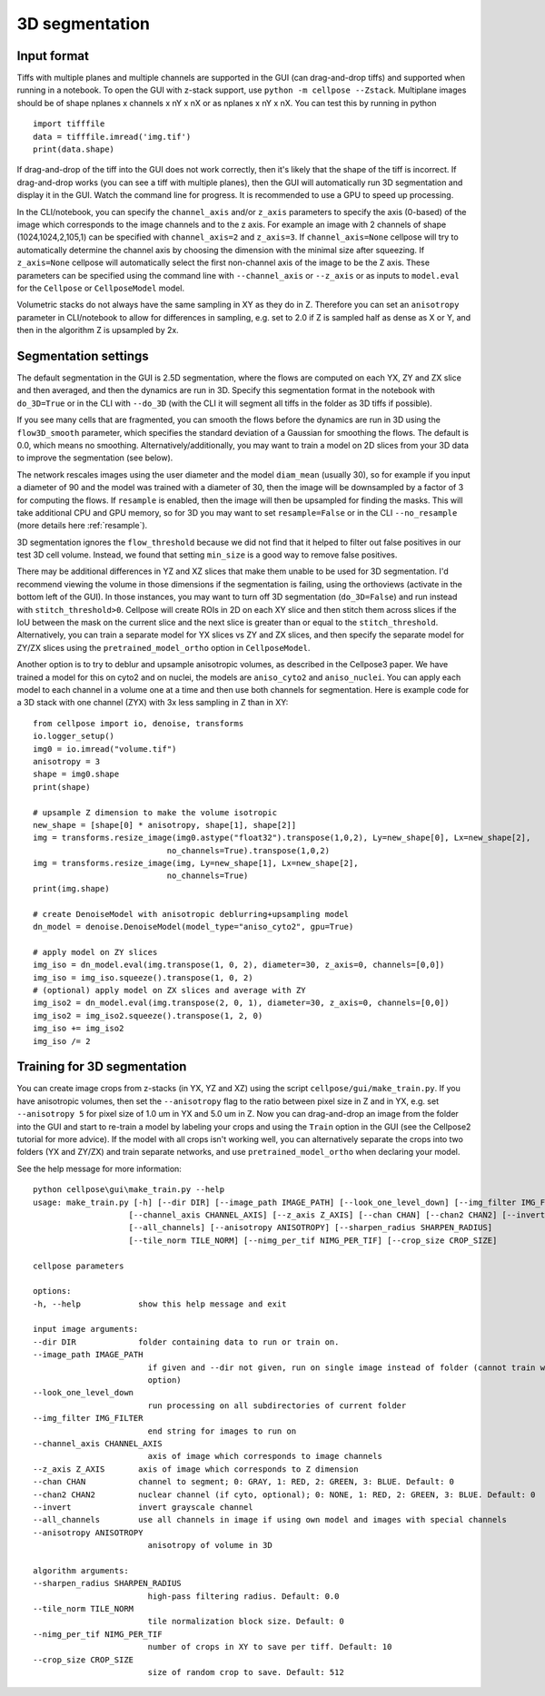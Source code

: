 .. _do3d:

3D segmentation
------------------------------------

Input format
~~~~~~~~~~~~~~~~~~~~~~~~~~~~~~~~~~

Tiffs with multiple planes and multiple channels are supported in the GUI (can 
drag-and-drop tiffs) and supported when running in a notebook.
To open the GUI with z-stack support, use ``python -m cellpose --Zstack``. 
Multiplane images should be of shape nplanes x channels x nY x nX or as 
nplanes x nY x nX. You can test this by running in python 

::

    import tifffile
    data = tifffile.imread('img.tif')
    print(data.shape)

If drag-and-drop of the tiff into 
the GUI does not work correctly, then it's likely that the shape of the tiff is 
incorrect. If drag-and-drop works (you can see a tiff with multiple planes), 
then the GUI will automatically run 3D segmentation and display it in the GUI. Watch 
the command line for progress. It is recommended to use a GPU to speed up processing.

In the CLI/notebook, you can specify the ``channel_axis`` and/or ``z_axis``
parameters to specify the axis (0-based) of the image which corresponds to the image channels and to the z axis. 
For example an image with 2 channels of shape (1024,1024,2,105,1) can be 
specified with ``channel_axis=2`` and ``z_axis=3``. If ``channel_axis=None`` 
cellpose will try to automatically determine the channel axis by choosing 
the dimension with the minimal size after squeezing. If ``z_axis=None`` 
cellpose will automatically select the first non-channel axis of the image 
to be the Z axis. These parameters can be specified using the command line 
with ``--channel_axis`` or ``--z_axis`` or as inputs to ``model.eval`` for 
the ``Cellpose`` or ``CellposeModel`` model.

Volumetric stacks do not always have the same sampling in XY as they do in Z. 
Therefore you can set an ``anisotropy`` parameter in CLI/notebook to allow for differences in 
sampling, e.g. set to 2.0 if Z is sampled half as dense as X or Y, and then in the algorithm 
Z is upsampled by 2x.

Segmentation settings
~~~~~~~~~~~~~~~~~~~~~~~~~~~~~~~~~~

The default segmentation in the GUI is 2.5D segmentation, where the flows are computed 
on each YX, ZY and ZX slice and then averaged, and then the dynamics are run in 3D.
Specify this segmentation format in the notebook with ``do_3D=True`` or in the CLI with ``--do_3D``
(with the CLI it will segment all tiffs in the folder as 3D tiffs if possible).

If you see many cells that are fragmented, you can smooth the flows before the dynamics 
are run in 3D using the ``flow3D_smooth`` parameter, which specifies the standard deviation of 
a Gaussian for smoothing the flows. The default is 0.0, which means no smoothing. Alternatively/additionally,
you may want to train a model on 2D slices from your 3D data to improve the segmentation (see below).

The network rescales images using the user diameter and the model ``diam_mean`` (usually 30),
so for example if you input a diameter of 90 and the model was trained with a diameter of 30, 
then the image will be downsampled by a factor of 3 for computing the flows. If ``resample`` 
is enabled, then the image will then be upsampled for finding the masks. This will take 
additional CPU and GPU memory, so for 3D you may want to set ``resample=False`` or in the CLI ``--no_resample`` 
(more details here :ref:`resample`).

3D segmentation ignores the ``flow_threshold`` because we did not find that
it helped to filter out false positives in our test 3D cell volume. Instead, 
we found that setting ``min_size`` is a good way to remove false positives.

There may be additional differences in YZ and XZ slices 
that make them unable to be used for 3D segmentation. 
I'd recommend viewing the volume in those dimensions if 
the segmentation is failing, using the orthoviews (activate in the bottom left of the GUI). 
In those instances, you may want to turn off 
3D segmentation (``do_3D=False``) and run instead with ``stitch_threshold>0``. 
Cellpose will create ROIs in 2D on each XY slice and then stitch them across 
slices if the IoU between the mask on the current slice and the next slice is 
greater than or equal to the ``stitch_threshold``. Alternatively, you can train a separate model for 
YX slices vs ZY and ZX slices, and then specify the separate model for ZY/ZX slices 
using the ``pretrained_model_ortho`` option in ``CellposeModel``.

Another option is to try to deblur and upsample anisotropic volumes, as described in the 
Cellpose3 paper. We have trained a model for this on cyto2 and on nuclei, 
the models are ``aniso_cyto2`` and ``aniso_nuclei``. You can apply each model to 
each channel in a volume one at a time and then use both channels for segmentation. 
Here is example code for a 3D stack with one channel (ZYX) 
with 3x less sampling in Z than in XY:

::

    from cellpose import io, denoise, transforms
    io.logger_setup()
    img0 = io.imread("volume.tif")
    anisotropy = 3
    shape = img0.shape 
    print(shape)

    # upsample Z dimension to make the volume isotropic
    new_shape = [shape[0] * anisotropy, shape[1], shape[2]]
    img = transforms.resize_image(img0.astype("float32").transpose(1,0,2), Ly=new_shape[0], Lx=new_shape[2],
                                no_channels=True).transpose(1,0,2)
    img = transforms.resize_image(img, Ly=new_shape[1], Lx=new_shape[2],
                                no_channels=True)
    print(img.shape)

    # create DenoiseModel with anisotropic deblurring+upsampling model
    dn_model = denoise.DenoiseModel(model_type="aniso_cyto2", gpu=True)

    # apply model on ZY slices
    img_iso = dn_model.eval(img.transpose(1, 0, 2), diameter=30, z_axis=0, channels=[0,0])
    img_iso = img_iso.squeeze().transpose(1, 0, 2)
    # (optional) apply model on ZX slices and average with ZY
    img_iso2 = dn_model.eval(img.transpose(2, 0, 1), diameter=30, z_axis=0, channels=[0,0])
    img_iso2 = img_iso2.squeeze().transpose(1, 2, 0)
    img_iso += img_iso2
    img_iso /= 2

Training for 3D segmentation
~~~~~~~~~~~~~~~~~~~~~~~~~~~~~~~~~~

You can create image crops from z-stacks (in YX, YZ and XZ) using the script ``cellpose/gui/make_train.py``. 
If you have anisotropic volumes, then set the ``--anisotropy`` flag to the ratio between pixel size in Z and in YX, 
e.g. set ``--anisotropy 5`` for pixel size of 1.0 um in YX and 5.0 um in Z. Now you can 
drag-and-drop an image from the folder into the GUI and start to re-train a model 
by labeling your crops and using the ``Train`` option in the GUI (see the 
Cellpose2 tutorial for more advice). If the model with all crops 
isn't working well, you can alternatively separate the crops
into two folders (YX and ZY/ZX) and train separate networks, and use 
``pretrained_model_ortho`` when declaring your model.

See the help message for more information:

::
    
    python cellpose\gui\make_train.py --help
    usage: make_train.py [-h] [--dir DIR] [--image_path IMAGE_PATH] [--look_one_level_down] [--img_filter IMG_FILTER]
                        [--channel_axis CHANNEL_AXIS] [--z_axis Z_AXIS] [--chan CHAN] [--chan2 CHAN2] [--invert]
                        [--all_channels] [--anisotropy ANISOTROPY] [--sharpen_radius SHARPEN_RADIUS]
                        [--tile_norm TILE_NORM] [--nimg_per_tif NIMG_PER_TIF] [--crop_size CROP_SIZE]

    cellpose parameters

    options:
    -h, --help            show this help message and exit

    input image arguments:
    --dir DIR             folder containing data to run or train on.
    --image_path IMAGE_PATH
                            if given and --dir not given, run on single image instead of folder (cannot train with this
                            option)
    --look_one_level_down
                            run processing on all subdirectories of current folder
    --img_filter IMG_FILTER
                            end string for images to run on
    --channel_axis CHANNEL_AXIS
                            axis of image which corresponds to image channels
    --z_axis Z_AXIS       axis of image which corresponds to Z dimension
    --chan CHAN           channel to segment; 0: GRAY, 1: RED, 2: GREEN, 3: BLUE. Default: 0
    --chan2 CHAN2         nuclear channel (if cyto, optional); 0: NONE, 1: RED, 2: GREEN, 3: BLUE. Default: 0
    --invert              invert grayscale channel
    --all_channels        use all channels in image if using own model and images with special channels
    --anisotropy ANISOTROPY
                            anisotropy of volume in 3D

    algorithm arguments:
    --sharpen_radius SHARPEN_RADIUS
                            high-pass filtering radius. Default: 0.0
    --tile_norm TILE_NORM
                            tile normalization block size. Default: 0
    --nimg_per_tif NIMG_PER_TIF
                            number of crops in XY to save per tiff. Default: 10
    --crop_size CROP_SIZE
                            size of random crop to save. Default: 512